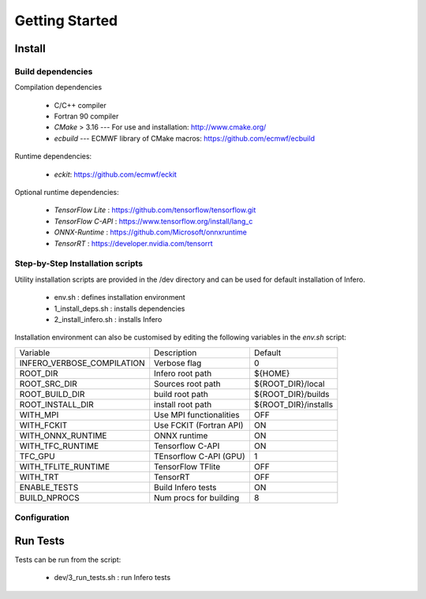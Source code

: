 .. _getting_started:

Getting Started
===============

Install
-------

Build dependencies
``````````````````

Compilation dependencies

 * C/C++ compiler
 * Fortran 90 compiler
 * *CMake* > 3.16 --- For use and installation: `<http://www.cmake.org/>`__
 * *ecbuild* --- ECMWF library of CMake macros: `<https://github.com/ecmwf/ecbuild>`__

Runtime dependencies:

 * *eckit*: `<https://github.com/ecmwf/eckit>`__

Optional runtime dependencies:

  * *TensorFlow Lite* : `<https://github.com/tensorflow/tensorflow.git>`__
  * *TensorFlow C-API* : `<https://www.tensorflow.org/install/lang_c>`__
  * *ONNX-Runtime* : `<https://github.com/Microsoft/onnxruntime>`__
  * *TensorRT* : `<https://developer.nvidia.com/tensorrt>`__

Step-by-Step Installation scripts
`````````````````````````````````
Utility installation scripts are provided in the /dev directory and can be used for default installation of Infero.

 * env.sh : defines installation environment
 * 1_install_deps.sh : installs dependencies
 * 2_install_infero.sh : installs Infero

Installation environment can also be customised by editing the following variables in the *env.sh* script:

+----------------------------+-------------------------------+-------------------------------+
|          Variable          |          Description          |            Default            |
+----------------------------+-------------------------------+-------------------------------+
|INFERO_VERBOSE_COMPILATION  |       Verbose flag            |              0                |
+----------------------------+-------------------------------+-------------------------------+
|ROOT_DIR                    |      Infero root path         |           ${HOME}             |
+----------------------------+-------------------------------+-------------------------------+
|ROOT_SRC_DIR                |      Sources root path        |       ${ROOT_DIR}/local       |
+----------------------------+-------------------------------+-------------------------------+
|ROOT_BUILD_DIR              |      build root path          |       ${ROOT_DIR}/builds      |
+----------------------------+-------------------------------+-------------------------------+
|ROOT_INSTALL_DIR            |      install root path        |       ${ROOT_DIR}/installs    |
+----------------------------+-------------------------------+-------------------------------+
|WITH_MPI                    |      Use MPI functionalities  |             OFF               |
+----------------------------+-------------------------------+-------------------------------+
|WITH_FCKIT                  |      Use FCKIT (Fortran API)  |             ON                |
+----------------------------+-------------------------------+-------------------------------+
|WITH_ONNX_RUNTIME           |      ONNX runtime             |             ON                |
+----------------------------+-------------------------------+-------------------------------+
|WITH_TFC_RUNTIME            |      Tensorflow C-API         |             ON                |
+----------------------------+-------------------------------+-------------------------------+
|TFC_GPU                     |      TEnsorflow C-API (GPU)   |             1                 |
+----------------------------+-------------------------------+-------------------------------+
|WITH_TFLITE_RUNTIME         |      TensorFlow TFlite        |             OFF               |
+----------------------------+-------------------------------+-------------------------------+
|WITH_TRT                    |      TensorRT                 |             OFF               |
+----------------------------+-------------------------------+-------------------------------+
|ENABLE_TESTS                |      Build Infero tests       |             ON                |
+----------------------------+-------------------------------+-------------------------------+
|BUILD_NPROCS                |      Num procs for building   |              8                |
+----------------------------+-------------------------------+-------------------------------+


Configuration
`````````````


Run Tests
---------

Tests can be run from the script:

 * dev/3_run_tests.sh : run Infero tests